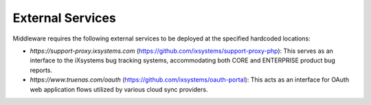 External Services
=================

Middleware requires the following external services to be deployed at the specified hardcoded locations:

* `https://support-proxy.ixsystems.com` (https://github.com/ixsystems/support-proxy-php): This serves as an interface
  to the iXsystems bug tracking systems, accommodating both CORE and ENTERPRISE product bug reports.
* `https://www.truenas.com/oauth` (https://github.com/ixsystems/oauth-portal): This acts as an interface for OAuth web
  application flows utilized by various cloud sync providers.
